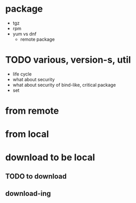 * package

- tgz
- rpm
- yum vs dnf
  - remote package

* TODO various, version-s, util

- life cycle
- what about security
- what about security of bind-like, critical package
- set
  
* from remote
* from local
* download to be local
** TODO to download
** download-ing
